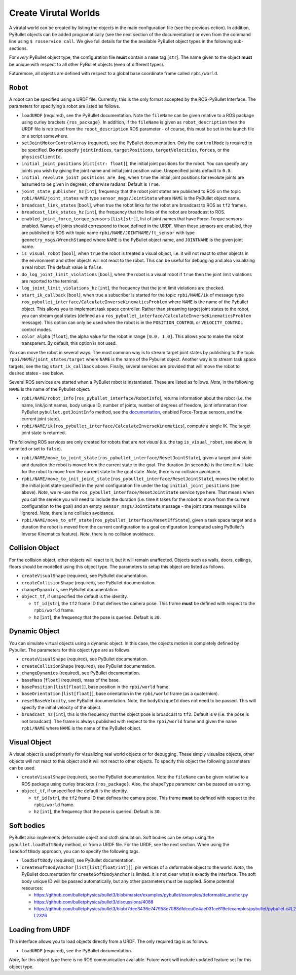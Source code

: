 Create Virutal Worlds
=====================

A virutal world can be created by listing the objects in the main configuration file (see the previous ection).
In addition, PyBullet objects can be added programatically (see the next section of the documentation) or even from the command line using ``$ rosservice call``.
We give full details for the the available PyBullet object types in the following sub-sections.

For *every* PyBullet object type, the configuration file **must** contain a ``name`` tag [``str``].
The name given to the object **must** be unique with respect to all other PyBullet objects (even of different types).

Futuremore, all objects are defined with respect to a global base coordinate frame called ``rpbi/world``.

Robot
-----

A robot can be specified using a URDF file.
Currently, this is the only format accepted by the ROS-PyBullet Interface.
The parameters for specifying a robot are listed as follows.

* ``loadURDF`` (required), see the PyBullet documentation. Note the ``fileName`` can be given relative to a ROS package using curley brackets ``{ros_package}``. In addition, if the ``fileName`` is given as ``robot_description`` then the URDF file is retrieved from the ``robot_description`` ROS parameter - of course, this must be set in the launch file or a script somewhere.
* ``setJointMotorControlArray`` (required), see the PyBullet documentation. Only the ``controlMode`` is required to be specified. **Do not** specify ``jointIndices``, ``targetPositions``, ``targetVelocities``, ``forces``, or the ``physicsClientId``.
* ``initial_joint_positions`` [``dict[str: float]``], the initial joint positions for the robot. You can specify any joints you wish by giving the joint name and initial joint position value. Unspecified joints default to ``0.0``.
* ``initial_revolute_joint_positions_are_deg``, when ``true`` the initial joint positions for revolute joints are assumed to be given in degrees, otherwise radians. Default is ``True``.
* ``joint_state_publisher_hz`` [``int``], frequency that the robot joint states are published to ROS on the topic ``rpbi/NAME/joint_states`` with type ``sensor_msgs/JointState`` where ``NAME`` is the PyBullet object name.
* ``broadcast_link_states`` [``bool``], when true the robot links for the robot are broadcast to ROS as ``tf2`` frames.
* ``broadcast_link_states_hz`` [``int``], the frequency that the links of the robot are broadcast to ROS.
* ``enabled_joint_force_torque_sensors`` [``list[str]``], list of joint names that have Force-Torque sensors enabled. Names of joints should correspond to those defined in the URDF. When these sensors are enabled, they are published to ROS with topic name ``rpbi/NAME/JOINTNAME/ft_sensor`` with type ``geometry_msgs/WrenchStamped`` where ``NAME`` is the PyBullet object name, and ``JOINTNAME`` is the given joint name.
* ``is_visual_robot`` [``bool``], when ``true`` the robot is treated a visual object, i.e. it will not react to other objects in the environment and other objects will not react to the robot. This can be useful for debugging and also visualizing a real robot. The default value is ``false``.
* ``do_log_joint_limit_violations`` [``bool``], when the robot is a visual robot if ``true`` then the joint limit violations are reported to the terminal.
* ``log_joint_limit_violations_hz`` [``int``], the frequency that the joint limit violations are checked.
* ``start_ik_callback`` [``bool``], when true a subscriber is started for the topic ``rpbi/NAME/ik`` of message type ``ros_pybullet_interface/CalculateInverseKinematicsProblem`` where ``NAME`` is the name of the Pybullet object. This allows you to implement task space controller. Rather than streaming target joint states to the robot, you can stream goal states (defined as a ``ros_pybullet_interface/CalculateInverseKinematicsProblem`` message).  This option can only be used when the robot is in the ``POSITION_CONTROL`` or ``VELOCITY_CONTROL`` control modes.
* ``color_alpha`` [``float``], the alpha value for the robot in range ``[0.0, 1.0]``. This allows you to make the robot transparent. By default, this option is not used.

You can move the robot in several ways.
The most common way is to stream target joint states by publishing to the topic ``rpbi/NAME/joint_states/target`` where ``NAME`` is the name of the Pybullet object.
Another way is to stream task space targets, see the tag ``start_ik_callback`` above.
Finally, several services are provided that will move the robot to desired states - see below.

Several ROS services are started when a PyBullet robot is instantiated.
These are listed as follows.
*Note*, in the following ``NAME`` is the name of the Pybullet object.

* ``rpbi/NAME/robot_info`` [``ros_pybullet_interface/RobotInfo``], returns information about the robot (i.e. the name, link/joint names, body unique ID, number of joints, number of degrees of freedom, joint information from PyBullet ``pybullet.getJointInfo`` method, see the `documentation <https://docs.google.com/document/d/10sXEhzFRSnvFcl3XxNGhnD4N2SedqwdAvK3dsihxVUA/edit#heading=h.la294ocbo43o>`_, enabled Force-Torque sensors, and the current joint state).
* ``rpbi/NAME/ik`` [``ros_pybullet_interface/CalculateInverseKinematics``], compute a single IK. The target joint state is returned.

The following ROS services are only created for robots that are *not visual* (i.e. the tag ``is_visual_robot``, see above, is ommited or set to ``false``).

* ``rpbi/NAME/move_to_joint_state`` [``ros_pybullet_interface/ResetJointState``], given a target joint state and duration the robot is moved from the current state to the goal. The duration (in seconds) is the time it will take for the robot to move from the current state to the goal state. *Note*, there is no collision avoidance.
* ``rpbi/NAME/move_to_init_joint_state`` [``ros_pybullet_interface/ResetJointState``], moves the robot to the initial joint state specified in the yaml configuration file under the tag ``initial_joint_positions`` (see above). *Note*, we re-use the ``ros_pybullet_interface/ResetJointState`` service type here. That means when you call the service you will need to include the duration (i.e. time it takes for the robot to move from the current configuration to the goal) and an empty ``sensor_msgs/JointState`` message - the joint state message will be ignored. *Note*, there is no collision avoidance.
* ``rpbi/NAME/move_to_eff_state`` [``ros_pybullet_interface/ResetEffState``], given a task space target and a duration the robot is moved from the current configuration to a goal configuration (computed using PyBullet's Inverse Kinematics feature). *Note*, there is no collision avoidnace.
 

Collision Object
----------------

For the collision object, other objects will react to it, but it will remain unaffected.
Objects such as walls, doors, ceilings, floors should be modelled using this object type.
The parameters to setup this object are listed as follows.

* ``createVisualShape`` (required), see PyBullet documentation.
* ``createCollisionShape`` (required), see PyBullet documentation.
* ``changeDynamics``, see PyBullet documentation.  
* ``object_tf``, if unspecified the default is the identity.
  
  * ``tf_id`` [``str``], the ``tf2`` frame ID that defines the camera pose. This frame **must** be defined with respect to the ``rpbi/world`` frame.
  * ``hz`` [``int``], the frequency that the pose is queried. Default is ``30``.

Dynamic Object
--------------

You can simulate virtual objects using a dynamic object.
In this case, the objects motion is completely defined by Pybullet.
The parameters for this object type are as follows.

* ``createVisualShape`` (required), see PyBullet documentation.
* ``createCollisionShape`` (required), see PyBullet documentation.
* ``changeDynamics`` (required), see PyBullet documentation.
* ``baseMass`` [``float``] (required), mass of the base.
* ``basePosition`` [``list[float]``], base position in the ``rpbi/world`` frame.
* ``baseOrientation`` [``list[float]``], base orientation in the ``rpbi/world`` frame (as a quaternion).
* ``resetBaseVelocity``, see PyBullet documentation. Note, the ``bodyUniqueId`` does not need to be passed. This will specify the initial velocity of the object.
* ``broadcast_hz`` [``int``], this is the frequency that the object pose is broadcast to ``tf2``. Default is ``0`` (i.e. the pose is not broadcast). The frame is always published with respect to the ``rpbi/world`` frame and given the name ``rpbi/NAME`` where ``NAME`` is the name of the PyBullet object. 
  
Visual Object
-------------

A visual object is used primarily for visualizing real world objects or for debugging.
These simply visualize objects, other objects will not react to this object and it will not react to other objects.
To specify this object the following parameters can be used.

* ``createVisualShape`` (required), see the PyBullet documentation. Note the ``fileName`` can be given relative to a ROS package using curley brackets ``{ros_package}``. Also, the ``shapeType`` parameter can be passed as a string.
* ``object_tf``, if unspecified the default is the identity.
  
  * ``tf_id`` [``str``], the ``tf2`` frame ID that defines the camera pose. This frame **must** be defined with respect to the ``rpbi/world`` frame.
  * ``hz`` [``int``], the frequency that the pose is queried. Default is ``30``.
  
  

Soft bodies
-----------

PyBullet also implements deformable object and cloth simulation.
Soft bodies can be setup using the ``pybullet.loadSoftBody`` method, or from a URDF file.
For the URDF, see the next section.
When using the ``loadSoftBody`` approach, you can to specify the following tags.

* ``loadSoftBody`` (required), see PyBullet documentation.
* ``createSoftBodyAnchor`` [``list[list[float/int]]``], pin vertices of a deformable object to the world. *Note*, the PyBullet documentation for ``createSoftBodyAnchor`` is limited. It is not clear what is exactly the interface. The soft body unique ID will be passed automatically, but any other parameters must be supplied. Some potential resources:

  * `https://github.com/bulletphysics/bullet3/blob/master/examples/pybullet/examples/deformable_anchor.py <https://github.com/bulletphysics/bullet3/blob/master/examples/pybullet/examples/deformable_anchor.py>`_
  * `https://github.com/bulletphysics/bullet3/discussions/4088 <https://github.com/bulletphysics/bullet3/discussions/4088>`_
  * `https://github.com/bulletphysics/bullet3/blob/7dee3436e747958e7088dfdcea0e4ae031ce619e/examples/pybullet/pybullet.c#L2280-L2326 <https://github.com/bulletphysics/bullet3/blob/7dee3436e747958e7088dfdcea0e4ae031ce619e/examples/pybullet/pybullet.c#L2280-L2326>`_


Loading from URDF
-----------------

This interface allows you to load objects directly from a URDF.
The only required tag is as follows.

* ``loadURDF`` (required), see the PyBullet documentation.

*Note*, for this object type there is no ROS communication available.
Future work will include updated feature set for this object type.
